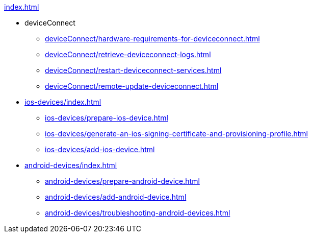 .xref:index.adoc[]
* deviceConnect
** xref:deviceConnect/hardware-requirements-for-deviceconnect.adoc[]
** xref:deviceConnect/retrieve-deviceconnect-logs.adoc[]
** xref:deviceConnect/restart-deviceconnect-services.adoc[]
** xref:deviceConnect/remote-update-deviceconnect.adoc[]
* xref:ios-devices/index.adoc[]
** xref:ios-devices/prepare-ios-device.adoc[]
** xref:ios-devices/generate-an-ios-signing-certificate-and-provisioning-profile.adoc[]
** xref:ios-devices/add-ios-device.adoc[]
* xref:android-devices/index.adoc[]
** xref:android-devices/prepare-android-device.adoc[]
** xref:android-devices/add-android-device.adoc[]
** xref:android-devices/troubleshooting-android-devices.adoc[]